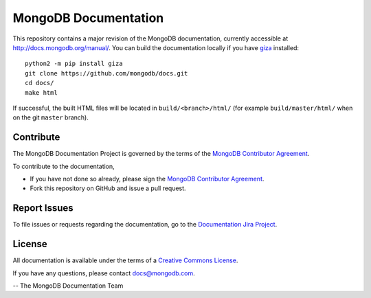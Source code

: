 =====================
MongoDB Documentation
=====================

This repository contains a major revision of the MongoDB documentation,
currently accessible at http://docs.mongodb.org/manual/. You can build
the documentation locally if you have `giza
<https://pypi.python.org/pypi/giza>`_ installed: ::

     python2 -m pip install giza
     git clone https://github.com/mongodb/docs.git
     cd docs/
     make html

If successful, the built HTML files will be located in ``build/<branch>/html/`` (for example ``build/master/html/`` when on the git ``master`` branch).

Contribute
----------

The MongoDB Documentation Project is governed by the terms of the
`MongoDB Contributor Agreement
<https://www.mongodb.com/legal/contributor-agreement>`_.

To contribute to the documentation, 

- If you have not done so already, please sign the `MongoDB Contributor Agreement <https://www.mongodb.com/legal/contributor-agreement>`_.

- Fork this repository on GitHub and issue a pull request. 

Report Issues
-------------

To file issues or requests regarding the documentation, go to the
`Documentation Jira Project <https://jira.mongodb.org/browse/DOCS>`_.

License
-------

All documentation is available under the terms of a `Creative Commons
License <https://creativecommons.org/licenses/by-nc-sa/3.0/>`_.

If you have any questions, please contact `docs@mongodb.com
<mailto:docs@mongodb.com>`_.

-- The MongoDB Documentation Team
 
 
